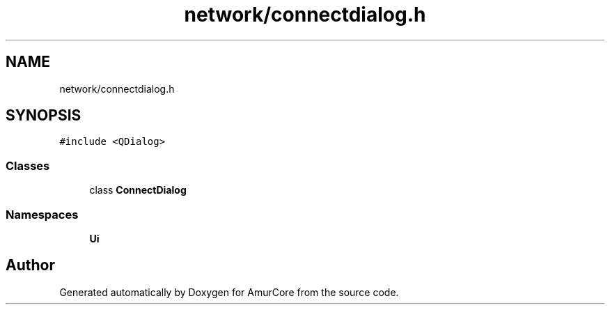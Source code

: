 .TH "network/connectdialog.h" 3 "Tue May 31 2022" "Version 1.0" "AmurCore" \" -*- nroff -*-
.ad l
.nh
.SH NAME
network/connectdialog.h
.SH SYNOPSIS
.br
.PP
\fC#include <QDialog>\fP
.br

.SS "Classes"

.in +1c
.ti -1c
.RI "class \fBConnectDialog\fP"
.br
.in -1c
.SS "Namespaces"

.in +1c
.ti -1c
.RI " \fBUi\fP"
.br
.in -1c
.SH "Author"
.PP 
Generated automatically by Doxygen for AmurCore from the source code\&.
